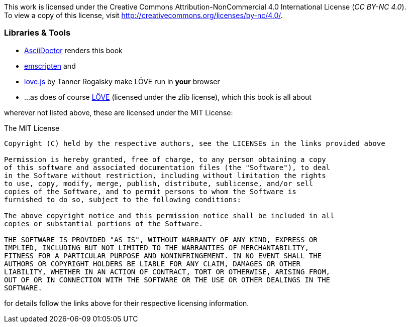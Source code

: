 This work is licensed under the Creative Commons Attribution-NonCommercial 4.0 International License (_CC BY-NC 4.0_). +
To view a copy of this license, visit http://creativecommons.org/licenses/by-nc/4.0/.

=== Libraries & Tools

* https://github.com/asciidoctor/asciidoctor[AsciiDoctor] renders this book
* https://github.com/kripken/emscripten[emscripten] and
* https://github.com/TannerRogalsky/love.js[love.js] by Tanner Rogalsky make LÖVE run in *your* browser
* ...as does of course https://love2d.org/[LÖVE] (licensed under the zlib license), which this book is all about

wherever not listed above, these are licensed under the MIT License:

.The MIT License
....
Copyright (C) held by the respective authors, see the LICENSEs in the links provided above

Permission is hereby granted, free of charge, to any person obtaining a copy
of this software and associated documentation files (the "Software"), to deal
in the Software without restriction, including without limitation the rights
to use, copy, modify, merge, publish, distribute, sublicense, and/or sell
copies of the Software, and to permit persons to whom the Software is
furnished to do so, subject to the following conditions:

The above copyright notice and this permission notice shall be included in all
copies or substantial portions of the Software.

THE SOFTWARE IS PROVIDED "AS IS", WITHOUT WARRANTY OF ANY KIND, EXPRESS OR
IMPLIED, INCLUDING BUT NOT LIMITED TO THE WARRANTIES OF MERCHANTABILITY,
FITNESS FOR A PARTICULAR PURPOSE AND NONINFRINGEMENT. IN NO EVENT SHALL THE
AUTHORS OR COPYRIGHT HOLDERS BE LIABLE FOR ANY CLAIM, DAMAGES OR OTHER
LIABILITY, WHETHER IN AN ACTION OF CONTRACT, TORT OR OTHERWISE, ARISING FROM,
OUT OF OR IN CONNECTION WITH THE SOFTWARE OR THE USE OR OTHER DEALINGS IN THE
SOFTWARE.
....

for details follow the links above for their respective licensing information.
